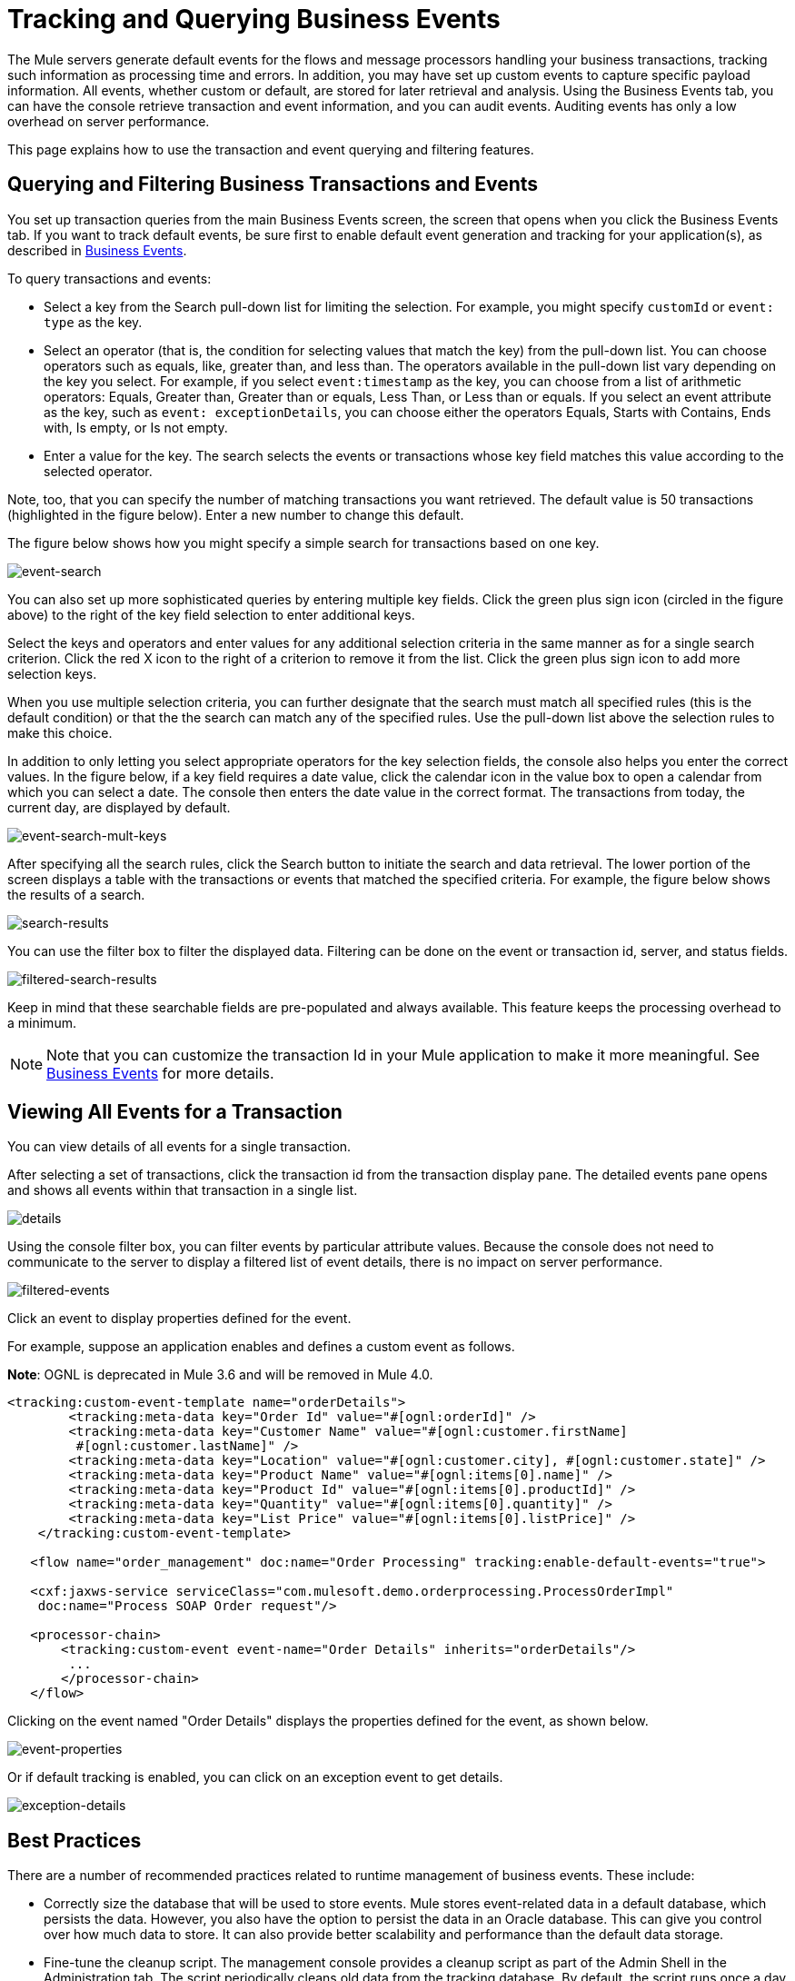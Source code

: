 = Tracking and Querying Business Events



The Mule servers generate default events for the flows and message processors handling your business transactions, tracking such information as processing time and errors. In addition, you may have set up custom events to capture specific payload information. All events, whether custom or default, are stored for later retrieval and analysis. Using the Business Events tab, you can have the console retrieve transaction and event information, and you can audit events. Auditing events has only a low overhead on server performance.

This page explains how to use the transaction and event querying and filtering features.

== Querying and Filtering Business Transactions and Events

You set up transaction queries from the main Business Events screen, the screen that opens when you click the Business Events tab. If you want to track default events, be sure first to enable default event generation and tracking for your application(s), as described in link:/mule-user-guide/v/3.8/business-events[Business Events].

To query transactions and events:

* Select a key from the Search pull-down list for limiting the selection. For example, you might specify `customId` or `event: type` as the key.
* Select an operator (that is, the condition for selecting values that match the key) from the pull-down list. You can choose operators such as equals, like, greater than, and less than. The operators available in the pull-down list vary depending on the key you select. For example, if you select `event:timestamp` as the key, you can choose from a list of arithmetic operators: Equals, Greater than, Greater than or equals, Less Than, or Less than or equals. If you select an event attribute as the key, such as `event: exceptionDetails`, you can choose either the operators Equals, Starts with Contains, Ends with, Is empty, or Is not empty.
* Enter a value for the key. The search selects the events or transactions whose key field matches this value according to the selected operator.

Note, too, that you can specify the number of matching transactions you want retrieved. The default value is 50 transactions (highlighted in the figure below). Enter a new number to change this default.

The figure below shows how you might specify a simple search for transactions based on one key.

image:event-search.png[event-search]

You can also set up more sophisticated queries by entering multiple key fields. Click the green plus sign icon (circled in the figure above) to the right of the key field selection to enter additional keys.

Select the keys and operators and enter values for any additional selection criteria in the same manner as for a single search criterion. Click the red X icon to the right of a criterion to remove it from the list. Click the green plus sign icon to add more selection keys.

When you use multiple selection criteria, you can further designate that the search must match all specified rules (this is the default condition) or that the the search can match any of the specified rules. Use the pull-down list above the selection rules to make this choice.

In addition to only letting you select appropriate operators for the key selection fields, the console also helps you enter the correct values. In the figure below, if a key field requires a date value, click the calendar icon in the value box to open a calendar from which you can select a date. The console then enters the date value in the correct format. The transactions from today, the current day, are displayed by default.

image:event-search-mult-keys.png[event-search-mult-keys]

After specifying all the search rules, click the Search button to initiate the search and data retrieval. The lower portion of the screen displays a table with the transactions or events that matched the specified criteria. For example, the figure below shows the results of a search.

image:search-results.png[search-results]

You can use the filter box to filter the displayed data. Filtering can be done on the event or transaction id, server, and status fields.

image:filtered-search-results.png[filtered-search-results]

Keep in mind that these searchable fields are pre-populated and always available. This feature keeps the processing overhead to a minimum.

[NOTE]
====
Note that you can customize the transaction Id in your Mule application to make it more meaningful. See link:/mule-user-guide/v/3.8/business-events[Business Events] for more details.
====

== Viewing All Events for a Transaction

You can view details of all events for a single transaction.

After selecting a set of transactions, click the transaction id from the transaction display pane. The detailed events pane opens and shows all events within that transaction in a single list.

image:details.png[details]

Using the console filter box, you can filter events by particular attribute values. Because the console does not need to communicate to the server to display a filtered list of event details, there is no impact on server performance.

image:filtered-events.png[filtered-events]

Click an event to display properties defined for the event.

For example, suppose an application enables and defines a custom event as follows. 

*Note*: OGNL is deprecated in Mule 3.6 and will be removed in Mule 4.0.

[source, xml, linenums]
----
<tracking:custom-event-template name="orderDetails">
        <tracking:meta-data key="Order Id" value="#[ognl:orderId]" />
        <tracking:meta-data key="Customer Name" value="#[ognl:customer.firstName]
         #[ognl:customer.lastName]" />
        <tracking:meta-data key="Location" value="#[ognl:customer.city], #[ognl:customer.state]" />
        <tracking:meta-data key="Product Name" value="#[ognl:items[0].name]" />
        <tracking:meta-data key="Product Id" value="#[ognl:items[0].productId]" />
        <tracking:meta-data key="Quantity" value="#[ognl:items[0].quantity]" />
        <tracking:meta-data key="List Price" value="#[ognl:items[0].listPrice]" />
    </tracking:custom-event-template>

   <flow name="order_management" doc:name="Order Processing" tracking:enable-default-events="true">

   <cxf:jaxws-service serviceClass="com.mulesoft.demo.orderprocessing.ProcessOrderImpl"
    doc:name="Process SOAP Order request"/>

   <processor-chain>
       <tracking:custom-event event-name="Order Details" inherits="orderDetails"/>
        ...
       </processor-chain>
   </flow>
----

Clicking on the event named "Order Details" displays the properties defined for the event, as shown below.

image:event-properties.png[event-properties]

Or if default tracking is enabled, you can click on an exception event to get details.

image:exception-details.png[exception-details]

== Best Practices

There are a number of recommended practices related to runtime management of business events. These include:

* Correctly size the database that will be used to store events. Mule stores event-related data in a default database, which persists the data. However, you also have the option to persist the data in an Oracle database. This can give you control over how much data to store. It can also provide better scalability and performance than the default data storage.
* Fine-tune the cleanup script. The management console provides a cleanup script as part of the Admin Shell in the Administration tab. The script periodically cleans old data from the tracking database. By default, the script runs once a day and cleans all data from the database that is older than one week. You can customize the cleanup script so that it specifically meets your requirements.
